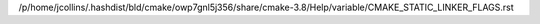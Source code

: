 /p/home/jcollins/.hashdist/bld/cmake/owp7gnl5j356/share/cmake-3.8/Help/variable/CMAKE_STATIC_LINKER_FLAGS.rst